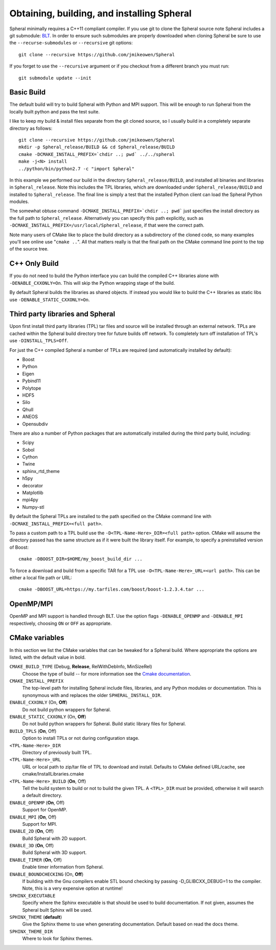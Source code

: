 ###############################################
Obtaining, building, and installing Spheral
###############################################

Spheral minimally requires a C++11 compliant compiler.  If you use git to clone the Spheral source note Spheral includes a git submodule: `BLT <https://github.com/LLNL/blt>`_.  In order to ensure such submodules are properly downloaded when cloning Spheral be sure to use the ``--recurse-submodules`` or ``--recursive`` git options:

::

  git clone --recursive https://github.com/jmikeowen/Spheral

If you forget to use the ``--recursive`` argument or if you checkout from a different branch you must run:

::

  git submodule update --init

Basic Build
-----------

The default build will try to build Spheral with Python and MPI support. This will be enough to run Spheral from the locally built python and pass the test suite.

I like to keep my build & install files separate from the git cloned source, so I usually build in a completely separate directory as follows:

::

  git clone --recursive https://github.com/jmikeowen/Spheral
  mkdir -p Spheral_release/BUILD && cd Spheral_release/BUILD
  cmake -DCMAKE_INSTALL_PREFIX=`chdir ..; pwd` ../../spheral
  make -j<N> install
  ../python/bin/python2.7 -c "import Spheral"

In this example we performed our build in the directory ``Spheral_release/BUILD``, and installed all binaries and libraries in ``Spheral_release``.  Note this includes the TPL libraries, which are downloaded under ``Spheral_release/BUILD`` and installed to ``Spheral_release``.  The final line is simply a test that the installed Python client can load the Spheral Python modules.

The somewhat obtuse command ``-DCMAKE_INSTALL_PREFIX=`chdir ..; pwd``` just specifies the install directory as the full path to ``Spheral_release``.  Alternatively you can specify this path explicitly, such as ``-DCMAKE_INSTALL_PREFIX=/usr/local/Spheral_release``, if that were the correct path.

Note many users of CMake like to place the build directory as a subdirectory of the cloned code, so many examples you'll see online use "``cmake ..``".  All that matters really is that the final path on the CMake command line point to the top of the source tree.

C++ Only Build
--------------

If you do not need to build the Python interface you can build the compiled C++ libraries alone with ``-DENABLE_CXXONLY=On``.  This will skip the Python wrapping stage of the build. 

By default Spheral builds the libraries as shared objects.  If instead you would like to build the C++ libraries as static libs use ``-DENABLE_STATIC_CXXONLY=On``.

Third party libraries and Spheral
---------------------------------

Upon first install third party libraries (TPL) tar files and source will be installed through an external network. TPLs are cached within the Spheral build directory tree for future builds off network. To completely turn off installation of TPL's use ``-DINSTALL_TPLS=Off``.

For just the C++ compiled Spheral a number of TPLs are required (and automatically installed by default):

- Boost
- Python
- Eigen
- Pybind11
- Polytope
- HDF5
- Silo
- Qhull
- ANEOS
- Opensubdiv

There are also a number of Python packages that are automatically installed during the third party build, including:

- Scipy
- Sobol
- Cython
- Twine
- sphinx_rtd_theme
- h5py
- decorator
- Matplotlib
- mpi4py
- Numpy-stl

By default the Spheral TPLs are installed to the path specified on the CMake command line with ``-DCMAKE_INSTALL_PREFIX=<full path>``.

To pass a custom path to a TPL build use the ``-D<TPL-Name-Here>_DIR=<full path>`` option. CMake will assume the directory passed has the same structure as if it were built the library itself.  For example, to specify a preinstalled version of Boost:

::

  cmake -DBOOST_DIR=$HOME/my_boost_build_dir ...

To force a download and build from a specific TAR for a TPL use ``-D<TPL-Name-Here>_URL=<url path>``. This can be either a local file path or URL:

::

   cmake -DBOOST_URL=https://my.tarfiles.com/boost/boost-1.2.3.4.tar ...

OpenMP/MPI
----------

OpenMP and MPI support is handled through BLT.  Use the option flags ``-DENABLE_OPENMP`` and ``-DENABLE_MPI`` respectively, choosing ``ON`` or ``OFF`` as appropriate.  

CMake variables
--------------------

In this section we list the CMake variables that can be tweaked for a Spheral build.  Where appropriate the options are listed, with the default value in bold.

``CMAKE_BUILD_TYPE``   (Debug, **Release**, RelWithDebInfo, MinSizeRel)
  Choose the type of build -- for more information see the `Cmake documentation <https://cmake.org/cmake/help/latest/variable/CMAKE_BUILD_TYPE.html>`_.

``CMAKE_INSTALL_PREFIX``
  The top-level path for installing Spheral include files, libraries, and any Python modules or documentation.  This is synonymous with and replaces the older ``SPHERAL_INSTALL_DIR``.

``ENABLE_CXXONLY`` (On, **Off**)
  Do not build python wrappers for Spheral.

``ENABLE_STATIC_CXXONLY`` (On, **Off**)
  Do not build python wrappers for Spheral. Build static library files for Spheral.

``BUILD_TPLS`` (**On**, Off)
  Option to install TPLs or not during configuration stage.

``<TPL-Name-Here>_DIR``
  Directory of previously built TPL.

``<TPL-Name-Here>_URL`` 
  URL or local path to zip/tar file of TPL to download and install.
  Defaults to CMake defined URL/cache,  see cmake/InstallLibraries.cmake

``<TPL-Name-Here>_BUILD`` (**On**, Off)
  Tell the build system to build or not to build the given TPL. A ``<TPL>_DIR`` must be provided, otherwise it will search a default directory.

``ENABLE_OPENMP`` (**On**, Off)
  Support for OpenMP.

``ENABLE_MPI`` (**On**, Off)
  Support for MPI.

``ENABLE_2D`` (**On**, Off)
  Build Spheral with 2D support.

``ENABLE_3D`` (**On**, Off)
  Build Spheral with 3D support.

``ENABLE_TIMER`` (**On**, Off)
  Enable timer information from Spheral.

``ENABLE_BOUNDCHECKING`` (On, **Off**)
  If building with the Gnu compilers enable STL bound checking by passing -D_GLIBCXX_DEBUG=1 to the compiler. 
  Note, this is a very expensive option at runtime!

``SPHINX_EXECUTABLE``
  Specify where the Sphinx executable is that should be used to build documentation.  If not given, assumes the Spheral built Sphinx will be used.

``SPHINX_THEME`` (**default**)
  Give the Sphinx theme to use when generating documentation.  Default based on read the docs theme.

``SPHINX_THEME_DIR``
  Where to look for Sphinx themes.
